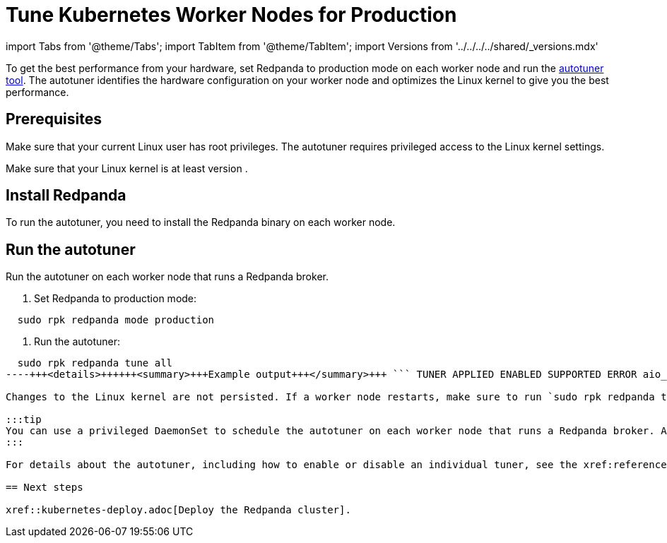 = Tune Kubernetes Worker Nodes for Production
:description: To get the best performance from your hardware, set Redpanda to production mode and run the autotuner tool. The autotuner identifies your hardware configuration and tunes itself to give you the best performance.
:tags: ["Kubernetes"]

import Tabs from '@theme/Tabs';
import TabItem from '@theme/TabItem';
import Versions from '../../../../shared/_versions.mdx'

To get the best performance from your hardware, set Redpanda to production mode on each worker node and run the xref:reference:rpk:rpk-redpanda:rpk-redpanda-tune.adoc[autotuner tool]. The autotuner identifies the hardware configuration on your worker node and optimizes the Linux kernel to give you the best performance.

== Prerequisites

Make sure that your current Linux user has root privileges. The autotuner requires privileged access to the Linux kernel settings.

Make sure that your Linux kernel is at least version +++<Versions name="linux-kernel">++++++</Versions>+++.

== Install Redpanda

To run the autotuner, you need to install the Redpanda binary on each worker node.

////
[tabs]
=====
Fedora/RedHat::
+
--
[,bash]
----
## Run the setup script to download and install the repo
curl -1sLf 'https://dl.redpanda.com/nzc4ZYQK3WRGd9sy/redpanda/cfg/setup/bash.rpm.sh' | sudo -E bash && \
## Use yum to install redpanda
sudo yum install redpanda -y
----

--
Debian/Ubuntu::
+
--
[,bash]
----
## Run the setup script to download and install the repo
curl -1sLf 'https://dl.redpanda.com/nzc4ZYQK3WRGd9sy/redpanda/cfg/setup/bash.deb.sh' | sudo -E bash && \
## Use apt to install redpanda
sudo apt install redpanda -y
----

--
=====
////

== Run the autotuner

Run the autotuner on each worker node that runs a Redpanda broker.

. Set Redpanda to production mode:

[,bash]
----
  sudo rpk redpanda mode production
----

. Run the autotuner:

[,bash]
----
  sudo rpk redpanda tune all
----+++<details>++++++<summary>+++Example output+++</summary>+++ ``` TUNER APPLIED ENABLED SUPPORTED ERROR aio_events true true true ballast_file true true true clocksource true true true coredump false false true cpu true true true disk_irq true true true disk_nomerges true true true disk_scheduler true true true disk_write_cache false true false Disk write cache tuner is only supported in GCP fstrim false false true net true true true swappiness true true true transparent_hugepages false false true ```+++</details>+++

Changes to the Linux kernel are not persisted. If a worker node restarts, make sure to run `sudo rpk redpanda tune all` on it again.

:::tip
You can use a privileged DaemonSet to schedule the autotuner on each worker node that runs a Redpanda broker. Apply taints to Nodes that successfully complete the autotuner command. Use tolerations on your Pods so that they are scheduled only on tuned worker nodes.
:::

For details about the autotuner, including how to enable or disable an individual tuner, see the xref:reference:rpk:rpk-redpanda:rpk-redpanda-tune.adoc[rpk redpanda tune] command reference.

== Next steps

xref::kubernetes-deploy.adoc[Deploy the Redpanda cluster].
